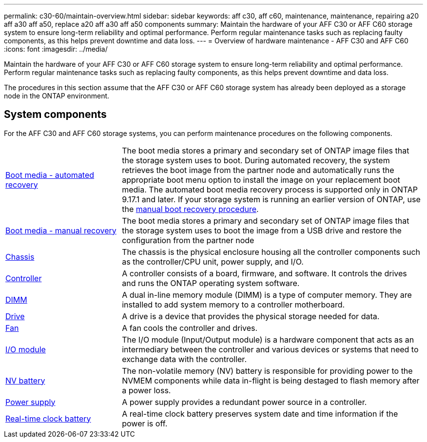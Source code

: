---
permalink: c30-60/maintain-overview.html
sidebar: sidebar
keywords: aff c30, aff c60, maintenance, maintenance, repairing a20 aff a30 aff a50, replace a20 aff a30 aff a50 components
summary: Maintain the hardware of your AFF C30 or AFF C60 storage system to ensure long-term reliability and optimal performance. Perform regular maintenance tasks such as replacing faulty components, as this helps prevent downtime and data loss.
---
= Overview of hardware maintenance -  AFF C30 and AFF C60
:icons: font
:imagesdir: ../media/

[.lead]
Maintain the hardware of your AFF C30 or AFF C60 storage system to ensure long-term reliability and optimal performance. Perform regular maintenance tasks such as replacing faulty components, as this helps prevent downtime and data loss.

The procedures in this section assume that the AFF C30 or AFF C60 storage system has already been deployed as a storage node in the ONTAP environment.

== System components
For the AFF C30 and AFF C60 storage systems, you can perform maintenance procedures on the following components.

[%rotate, grid="none", frame="none", cols="25,65"]

|===

a| link:bootmedia-replace-workflow-bmr.html[Boot media - automated recovery]

a|The boot media stores a primary and secondary set of ONTAP image files that the storage system uses to boot. During automated recovery, the system retrieves the boot image from the partner node and automatically runs the appropriate boot menu option to install the image on your replacement boot media. The automated boot media recovery process is supported only in ONTAP 9.17.1 and later. If your storage system is running an earlier version of ONTAP, use the link:bootmedia-replace-workflow.html[manual boot recovery procedure].

a| link:bootmedia-replace-workflow.html[Boot media - manual recovery]

a| The boot media stores a primary and secondary set of ONTAP image files that the storage system uses to boot the image from a USB drive and restore the configuration from the partner node

a| link:chassis-replace-workflow.html[Chassis]

a| The chassis is the physical enclosure housing all the controller components such as the controller/CPU unit, power supply, and I/O.

a| link:controller-replace-workflow.html[Controller]

a| A controller consists of a board, firmware, and software. It controls the drives and runs the ONTAP operating system software.

a| link:dimm-replace.html[DIMM]

a| A dual in-line memory module (DIMM) is a type of computer memory. They are installed to add system memory to a controller motherboard.

a| link:drive-replace.html[Drive]

a| A drive is a device that provides the physical storage needed for data.

a| link:fan-replace.html[Fan]

a| A fan cools the controller and drives.

a| link:io-module-overview.html[I/O module]

a| The I/O module (Input/Output module) is a hardware component that acts as an intermediary between the controller and various devices or systems that need to exchange data with the controller.

a| link:nvdimm-battery-replace.html[NV battery]

a| The non-volatile memory (NV) battery is responsible for providing power to the NVMEM components while data in-flight is being destaged to flash memory after a power loss.


a| link:power-supply-replace.html[Power supply]

a| A power supply provides a redundant power source in a controller.

a| link:rtc-battery-replace.html[Real-time clock battery]

a| A real-time clock battery preserves system date and time information if the power is off.
|===
